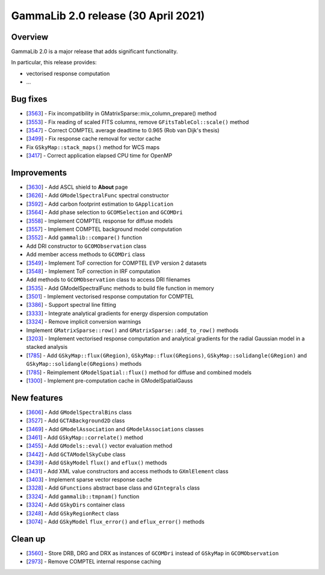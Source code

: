 .. _2.0:

GammaLib 2.0 release (30 April 2021)
====================================

Overview
--------

GammaLib 2.0 is a major release that adds significant functionality.

In particular, this release provides:

* vectorised response computation
* ...


Bug fixes
---------

* [`3563 <https://cta-redmine.irap.omp.eu/issues/3563>`_] -
  Fix incompatibility in GMatrixSparse::mix_column_prepare() method
* [`3553 <https://cta-redmine.irap.omp.eu/issues/3553>`_] -
  Fix reading of scaled FITS columns, remove ``GFitsTableCol::scale()`` method
* [`3547 <https://cta-redmine.irap.omp.eu/issues/3547>`_] -
  Correct COMPTEL average deadtime to 0.965 (Rob van Dijk's thesis)
* [`3499 <https://cta-redmine.irap.omp.eu/issues/3499>`_] -
  Fix response cache removal for vector cache
* Fix ``GSkyMap::stack_maps()`` method for WCS maps
* [`3417 <https://cta-redmine.irap.omp.eu/issues/3417>`_] -
  Correct application elapsed CPU time for OpenMP


Improvements
------------

* [`3630 <https://cta-redmine.irap.omp.eu/issues/3630>`_] -
  Add ASCL shield to **About** page
* [`3626 <https://cta-redmine.irap.omp.eu/issues/3626>`_] -
  Add ``GModelSpectralFunc`` spectral constructor
* [`3592 <https://cta-redmine.irap.omp.eu/issues/3592>`_] -
  Add carbon footprint estimation to ``GApplication``
* [`3564 <https://cta-redmine.irap.omp.eu/issues/3564>`_] -
  Add phase selection to ``GCOMSelection`` and ``GCOMDri``
* [`3558 <https://cta-redmine.irap.omp.eu/issues/3558>`_] -
  Implement COMPTEL response for diffuse models
* [`3557 <https://cta-redmine.irap.omp.eu/issues/3557>`_] -
  Implement COMPTEL background model computation
* [`3552 <https://cta-redmine.irap.omp.eu/issues/3552>`_] -
  Add ``gammalib::compare()`` function
* Add DRI constructor to ``GCOMObservation`` class
* Add member access methods to ``GCOMDri`` class
* [`3549 <https://cta-redmine.irap.omp.eu/issues/3549>`_] -
  Implement ToF correction for COMPTEL EVP version 2 datasets
* [`3548 <https://cta-redmine.irap.omp.eu/issues/3548>`_] -
  Implement ToF correction in IRF computation
* Add methods to ``GCOMObservation`` class to access DRI filenames
* [`3535 <https://cta-redmine.irap.omp.eu/issues/3535>`_] -
  Add GModelSpectralFunc methods to build file function in memory
* [`3501 <https://cta-redmine.irap.omp.eu/issues/3501>`_] -
  Implement vectorised response computation for COMPTEL
* [`3386 <https://cta-redmine.irap.omp.eu/issues/3386>`_] -
  Support spectral line fitting
* [`3333 <https://cta-redmine.irap.omp.eu/issues/3333>`_] -
  Integrate analytical gradients for energy dispersion computation
* [`3324 <https://cta-redmine.irap.omp.eu/issues/3324>`_] -
  Remove implicit conversion warnings
* Implement ``GMatrixSparse::row()`` and ``GMatrixSparse::add_to_row()`` methods
* [`3203 <https://cta-redmine.irap.omp.eu/issues/3203>`_] -
  Implement vectorised response computation and analytical gradients for
  the radial Gaussian model in a stacked analysis
* [`1785 <https://cta-redmine.irap.omp.eu/issues/1785>`_] -
  Add ``GSkyMap::flux(GRegion)``, ``GSkyMap::flux(GRegions)``, ``GSkyMap::solidangle(GRegion)`` and ``GSkyMap::solidangle(GRegions)`` methods
* [`1785 <https://cta-redmine.irap.omp.eu/issues/1785>`_] -
  Reimplement ``GModelSpatial::flux()`` method for diffuse and combined models
* [`1300 <https://cta-redmine.irap.omp.eu/issues/1300>`_] -
  Implement pre-computation cache in GModelSpatialGauss


New features
------------

* [`3606 <https://cta-redmine.irap.omp.eu/issues/3606>`_] -
  Add ``GModelSpectralBins`` class
* [`3527 <https://cta-redmine.irap.omp.eu/issues/3527>`_] -
  Add ``GCTABackground2D`` class
* [`3469 <https://cta-redmine.irap.omp.eu/issues/3469>`_] -
  Add ``GModelAssociation`` and ``GModelAssociations`` classes
* [`3461 <https://cta-redmine.irap.omp.eu/issues/3461>`_] -
  Add ``GSkyMap::correlate()`` method
* [`3455 <https://cta-redmine.irap.omp.eu/issues/3455>`_] -
  Add ``GModels::eval()`` vector evaluation method
* [`3442 <https://cta-redmine.irap.omp.eu/issues/3442>`_] -
  Add ``GCTAModelSkyCube`` class
* [`3439 <https://cta-redmine.irap.omp.eu/issues/3439>`_] -
  Add ``GSkyModel`` ``flux()`` and ``eflux()`` methods
* [`3431 <https://cta-redmine.irap.omp.eu/issues/3431>`_] -
  Add XML value constructors and access methods to ``GXmlElement`` class
* [`3403 <https://cta-redmine.irap.omp.eu/issues/3403>`_] -
  Implement sparse vector response cache
* [`3328 <https://cta-redmine.irap.omp.eu/issues/3328>`_] -
  Add ``GFunctions`` abstract base class and ``GIntegrals`` class
* [`3324 <https://cta-redmine.irap.omp.eu/issues/3324>`_] -
  Add ``gammalib::tmpnam()`` function
* [`3324 <https://cta-redmine.irap.omp.eu/issues/3324>`_] -
  Add ``GSkyDirs`` container class
* [`3248 <https://cta-redmine.irap.omp.eu/issues/3248>`_] -
  Add ``GSkyRegionRect`` class
* [`3074 <https://cta-redmine.irap.omp.eu/issues/3074>`_] -
  Add ``GSkyModel`` ``flux_error()`` and ``eflux_error()`` methods


Clean up
--------

* [`3560 <https://cta-redmine.irap.omp.eu/issues/3560>`_] -
  Store DRB, DRG and DRX as instances of ``GCOMDri`` instead of ``GSkyMap`` in ``GCOMObservation``
* [`2973 <https://cta-redmine.irap.omp.eu/issues/2973>`_] -
  Remove COMPTEL internal response caching
